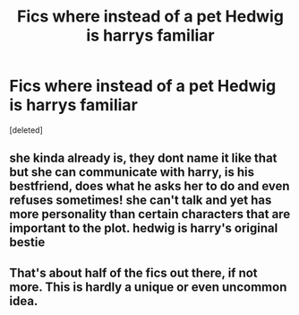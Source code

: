 #+TITLE: Fics where instead of a pet Hedwig is harrys familiar

* Fics where instead of a pet Hedwig is harrys familiar
:PROPERTIES:
:Score: 17
:DateUnix: 1622477787.0
:DateShort: 2021-May-31
:FlairText: Request
:END:
[deleted]


** she kinda already is, they dont name it like that but she can communicate with harry, is his bestfriend, does what he asks her to do and even refuses sometimes! she can't talk and yet has more personality than certain characters that are important to the plot. hedwig is harry's original bestie
:PROPERTIES:
:Author: pearloftheocean
:Score: 13
:DateUnix: 1622482231.0
:DateShort: 2021-May-31
:END:


** That's about half of the fics out there, if not more. This is hardly a unique or even uncommon idea.
:PROPERTIES:
:Author: simianpower
:Score: 1
:DateUnix: 1622491635.0
:DateShort: 2021-Jun-01
:END:

